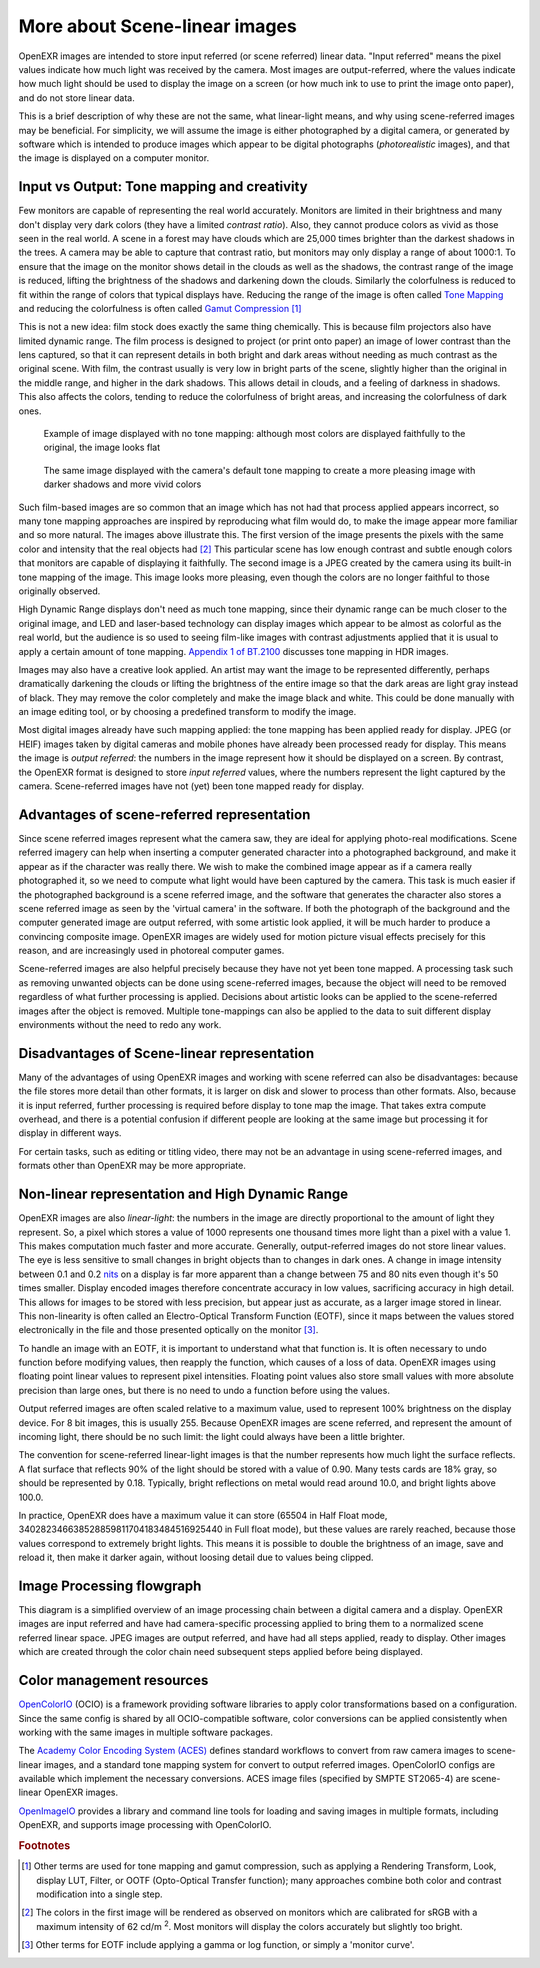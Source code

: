 .. SPDX-License-Identifier: BSD-3-Clause
   Copyright Contributors to the OpenEXR Project.

More about Scene-linear images
##############################

OpenEXR images are intended to store input referred (or scene referred) linear
data. "Input referred" means the pixel values indicate how much light was
received by the camera. Most images are output-referred, where the values
indicate how much light should be used to display the image on a screen (or how
much ink to use to print the image onto paper), and do not store linear data.

This is a brief description of why these are not the same, what linear-light
means, and why using scene-referred images may be beneficial. For simplicity, we
will assume the image is either photographed by a digital camera, or generated
by software which is intended to produce images which appear to be digital
photographs (*photorealistic* images), and that the image is displayed on a
computer monitor.


Input vs Output: Tone mapping and creativity
============================================

Few monitors are capable of representing the real world accurately. Monitors are
limited in their brightness and many don't display very dark colors (they have a
limited *contrast ratio*). Also, they cannot produce colors as vivid as those
seen in the real world. A scene in a forest may have clouds which are 25,000
times brighter than the darkest shadows in the trees. A camera may be able to
capture that contrast ratio, but monitors may only display a range of about
1000:1. To ensure that the image on the monitor shows detail in the clouds as
well as the shadows, the contrast range of the image is reduced, lifting the
brightness of the shadows and darkening down the clouds. Similarly the
colorfulness is reduced to fit within the range of colors that typical displays
have. Reducing the range of the image is often called
`Tone Mapping <https://en.wikipedia.org/wiki/Tone_mapping>`_ and reducing the
colorfulness is often called
`Gamut Compression <https://docs.acescentral.com/guides/rgc-user/>`_
[#ftonemap]_

This is not a new idea: film stock does exactly the same thing chemically. This
is because film projectors also have limited dynamic range. The film process is
designed to project (or print onto paper) an image of lower contrast than the
lens captured, so that it can represent details in both bright and dark areas
without needing as much contrast as the original scene. With film, the contrast
usually is very low in bright parts of the scene, slightly higher than the
original in the middle range, and higher in the dark shadows. This allows detail
in clouds, and a feeling of darkness in shadows. This also affects the colors,
tending to reduce the colorfulness of bright areas, and increasing the
colorfulness of dark ones.

.. figure:: images/raw.jpg
   :width: 600
   :height: 400
   :alt: image displayed with no tone mapping: colors are faithful to original

   Example of image displayed with no tone mapping: although most colors are displayed faithfully
   to the original, the image looks flat

.. figure:: images/mapped.jpg
   :width: 600
   :height: 400
   :alt: image after tone mapping to improve appearance

   The same image displayed with the camera's default tone mapping to create
   a more pleasing image with darker shadows and more vivid colors


Such film-based images are so common that an image which has not had that
process applied appears incorrect, so many tone mapping approaches are inspired
by reproducing what film would do, to make the image appear more familiar and so
more natural. The images above illustrate this. The first version of the image
presents the pixels with the same color and intensity that the real objects had [#fsrgb]_
This particular scene has low enough contrast and subtle enough colors that monitors
are capable of displaying it faithfully.
The second image is a JPEG created by the camera using its built-in tone mapping of the image. This image
looks more pleasing, even though the colors are no longer faithful to those
originally observed.

High Dynamic Range displays don't need as much tone mapping, since their dynamic
range can be much closer to the original image, and LED and laser-based
technology can display images which appear to be almost as colorful as the real
world, but the audience is so used to seeing film-like images with contrast
adjustments applied that it is usual to apply a certain amount of tone
mapping.
`Appendix 1 of BT.2100 <https://www.itu.int/dms_pubrec/itu-r/rec/bt/R-REC-BT.2100-2-201807-I!!PDF-E.pdf>`_
discusses tone mapping in HDR images.

Images may also have a creative look applied. An artist may want the
image to be represented differently, perhaps dramatically darkening the clouds
or lifting the brightness of the entire image so that the dark areas are light
gray instead of black. They may remove the color completely and make the image
black and white. This could be done manually with an image editing tool, or by
choosing a predefined transform to modify the image.

Most digital images already have such mapping applied: the tone mapping has been
applied ready for display. JPEG (or HEIF) images taken by digital cameras and
mobile phones have already been processed ready for display. This means the
image is *output referred*: the numbers in the image represent how it should be
displayed on a screen. By contrast, the OpenEXR format is designed to store
*input referred* values, where the numbers represent the light captured by the
camera. Scene-referred images have not (yet) been tone mapped ready for display.


Advantages of scene-referred representation
===========================================

Since scene referred images represent what the camera saw, they are ideal for
applying photo-real modifications. Scene referred imagery can help when
inserting a computer generated character into a photographed background, and
make it appear as if the character was really there. We wish to make the
combined image appear as if a camera really photographed it, so we need to
compute what light would have been captured by the camera. This task is much
easier if the photographed background is a scene referred image, and the
software that generates the character also stores a scene referred image as seen
by the 'virtual camera' in the software. If both the photograph of the
background and the computer generated image are output referred, with some
artistic look applied, it will be much harder to produce a convincing composite
image. OpenEXR images are widely used for motion picture visual effects
precisely for this reason, and are increasingly used in photoreal computer
games.

Scene-referred images are also helpful precisely because they have not yet been
tone mapped. A processing task such as removing unwanted objects can be done
using scene-referred images, because the object will need to be removed
regardless of what further processing is applied. Decisions about artistic looks
can be applied to the scene-referred images after the object is removed.
Multiple tone-mappings can also be applied to the data to suit different display
environments without the need to redo any work.

Disadvantages of Scene-linear representation
============================================

Many of the advantages of using OpenEXR images and working with scene referred
can also be disadvantages: because the file stores more detail than other
formats, it is larger on disk and slower to process than other formats. Also,
because it is input referred, further processing is required before display to
tone map the image. That takes extra compute overhead, and there is a potential
confusion if different people are looking at the same image but processing it
for display in different ways.

For certain tasks, such as editing or titling video, there may not be an
advantage in using scene-referred images, and formats other than OpenEXR may be
more appropriate.

Non-linear representation and High Dynamic Range
================================================

OpenEXR images are also *linear-light*: the numbers in the image are directly
proportional to the amount of light they represent. So, a pixel which stores a
value of 1000 represents one thousand times more light than a pixel with a value
1. This makes computation much faster and more accurate. Generally,
output-referred images do not store linear values. The eye is less sensitive to
small changes in bright objects than to changes in dark ones. A change in image
intensity between 0.1 and 0.2
`nits <https://en.wikipedia.org/wiki/Candela_per_square_metre>`_
on a display is far more apparent than a change between 75 and 80 nits even
though it's 50 times smaller. Display encoded images therefore concentrate
accuracy in low values, sacrificing accuracy in high detail. This allows for
images to be stored with less precision, but appear just as accurate, as a
larger image stored in linear. This non-linearity is often called an
Electro-Optical Transform Function (EOTF), since it maps between the values stored
electronically in the file and those presented optically on the monitor [#feotf]_.

To handle an image with an EOTF, it is important to understand
what that function is. It is often necessary to undo function before modifying
values, then reapply the function, which causes of a loss of data.  OpenEXR
images using floating point linear values to represent pixel intensities.
Floating point values also store small values with more absolute precision than
large ones, but there is no need to undo a function before using the values.

Output referred images are often scaled relative to a maximum value, used to
represent 100% brightness on the display device. For 8 bit images, this is
usually 255. Because OpenEXR images are scene referred, and represent the amount
of incoming light, there should be no such limit: the light could always have
been a little brighter.

The convention for scene-referred linear-light images is that the number
represents how much light the surface reflects. A flat surface that reflects 90%
of the light should be stored with a value of 0.90. Many tests cards are 18%
gray, so should be represented by 0.18. Typically, bright reflections on metal
would read around 10.0, and bright lights above 100.0.

In practice, OpenEXR does have a maximum value it can store (65504 in Half Float
mode, 340282346638528859811704183484516925440 in Full float mode), but these
values are rarely reached, because those values correspond to extremely bright
lights. This means it is possible to double the brightness of an image, save and
reload it, then make it darker again, without loosing detail due to values being
clipped.



Image Processing flowgraph
==========================

This diagram is a simplified overview of an image processing chain between a
digital camera and a display. OpenEXR images are input referred and have had
camera-specific processing applied to bring them to a normalized scene referred
linear space. JPEG images are output referred, and have had all steps applied,
ready to display. Other images which are created through the color chain need
subsequent steps applied before being displayed.

.. image:: images/imageprocessing.png


Color management resources
==========================

`OpenColorIO <https://opencolorio.org/>`_ (OCIO) is a framework providing
software libraries to apply color transformations based on a configuration.
Since the same config is shared by all OCIO-compatible software, color
conversions can be applied consistently when working with the same images in
multiple software packages.

The `Academy Color Encoding System (ACES) <https://acescentral.com/>`_ defines
standard workflows to convert from raw camera images to scene-linear images, and
a standard tone mapping system for convert to output referred images.
OpenColorIO configs are available which implement the necessary conversions.
ACES image files (specified by SMPTE ST2065-4) are scene-linear OpenEXR
images.

`OpenImageIO <https://github.com/AcademySoftwareFoundation/OpenImageIO>`_
provides a library and command line tools for loading and saving images in
multiple formats, including OpenEXR, and supports image processing with
OpenColorIO.


.. rubric:: Footnotes

.. [#ftonemap] Other terms are used for tone mapping and gamut compression,
   such as applying a Rendering Transform, Look, display LUT, Filter, or OOTF
   (Opto-Optical Transfer function); many approaches combine both color and
   contrast modification into a single step.

.. [#fsrgb] The colors in the first image will be rendered as observed on
   monitors which are calibrated for sRGB with a maximum intensity of
   62 cd/m :superscript:`2`. Most monitors will display the colors accurately
   but slightly too bright.

.. [#feotf] Other terms for EOTF include applying a gamma or log function,
   or simply a 'monitor curve'.
